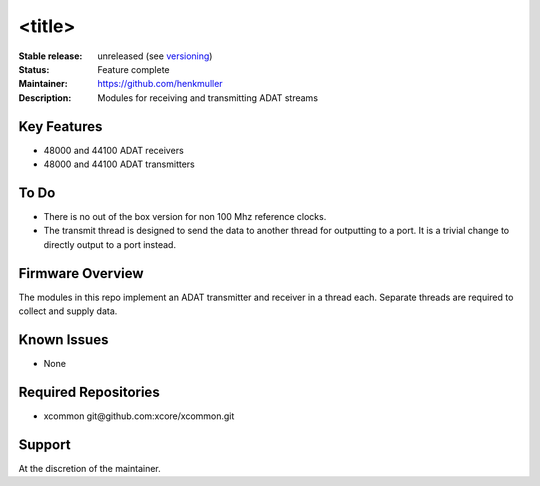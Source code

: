 <title>
.......

:Stable release:  unreleased (see `versioning <https://github.com/xcore/Community/wiki/Versioning>`_)

:Status:  Feature complete

:Maintainer:  https://github.com/henkmuller

:Description:  Modules for receiving and transmitting ADAT streams


Key Features
============

* 48000 and 44100 ADAT receivers
* 48000 and 44100 ADAT transmitters

To Do
=====

* There is no out of the box version for non 100 Mhz reference clocks.
* The transmit thread is designed to send the data to another thread for
  outputting to a port. It is a trivial change to directly output to a port
  instead.

Firmware Overview
=================

The modules in this repo implement an ADAT transmitter and receiver in a
thread each. Separate threads are required to collect and supply data.

Known Issues
============

* None

Required Repositories
================

* xcommon git\@github.com:xcore/xcommon.git

Support
=======

At the discretion of the maintainer.
